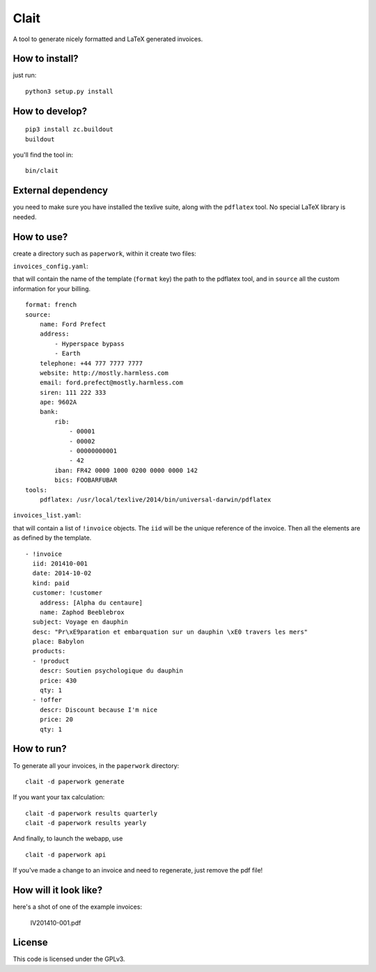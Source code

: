 Clait
=====

A tool to generate nicely formatted and LaTeX generated invoices.

How to install?
---------------

just run:

::

    python3 setup.py install

How to develop?
---------------

::

    pip3 install zc.buildout
    buildout

you'll find the tool in:

::

    bin/clait

External dependency
-------------------

you need to make sure you have installed the texlive suite, along with
the ``pdflatex`` tool. No special LaTeX library is needed.

How to use?
-----------

create a directory such as ``paperwork``, within it create two files:

``invoices_config.yaml``:

that will contain the name of the template (``format`` key) the path to
the pdflatex tool, and in ``source`` all the custom information for your
billing.

::

    format: french
    source:
        name: Ford Prefect
        address:
            - Hyperspace bypass
            - Earth
        telephone: +44 777 7777 7777
        website: http://mostly.harmless.com
        email: ford.prefect@mostly.harmless.com
        siren: 111 222 333
        ape: 9602A
        bank:
            rib:
                - 00001
                - 00002
                - 00000000001
                - 42
            iban: FR42 0000 1000 0200 0000 0000 142
            bics: FOOBARFUBAR
    tools:
        pdflatex: /usr/local/texlive/2014/bin/universal-darwin/pdflatex

``invoices_list.yaml``:

that will contain a list of ``!invoice`` objects. The ``iid`` will be
the unique reference of the invoice. Then all the elements are as
defined by the template.

::

    - !invoice
      iid: 201410-001
      date: 2014-10-02
      kind: paid
      customer: !customer
        address: [Alpha du centaure]
        name: Zaphod Beeblebrox
      subject: Voyage en dauphin
      desc: "Pr\xE9paration et embarquation sur un dauphin \xE0 travers les mers"
      place: Babylon
      products:
      - !product
        descr: Soutien psychologique du dauphin
        price: 430
        qty: 1
      - !offer
        descr: Discount because I'm nice
        price: 20
        qty: 1

How to run?
-----------

To generate all your invoices, in the ``paperwork`` directory:

::

    clait -d paperwork generate

If you want your tax calculation:

::

    clait -d paperwork results quarterly
    clait -d paperwork results yearly

And finally, to launch the webapp, use

::

    clait -d paperwork api

If you've made a change to an invoice and need to regenerate, just
remove the pdf file!

How will it look like?
----------------------

here's a shot of one of the example invoices:

.. figure:: https://github.com/guyzmo/clait/blob/master/examples/IV201410-001.pdf.png
   :alt: IV201410-001.pdf

   IV201410-001.pdf

License
-------

This code is licensed under the GPLv3.


